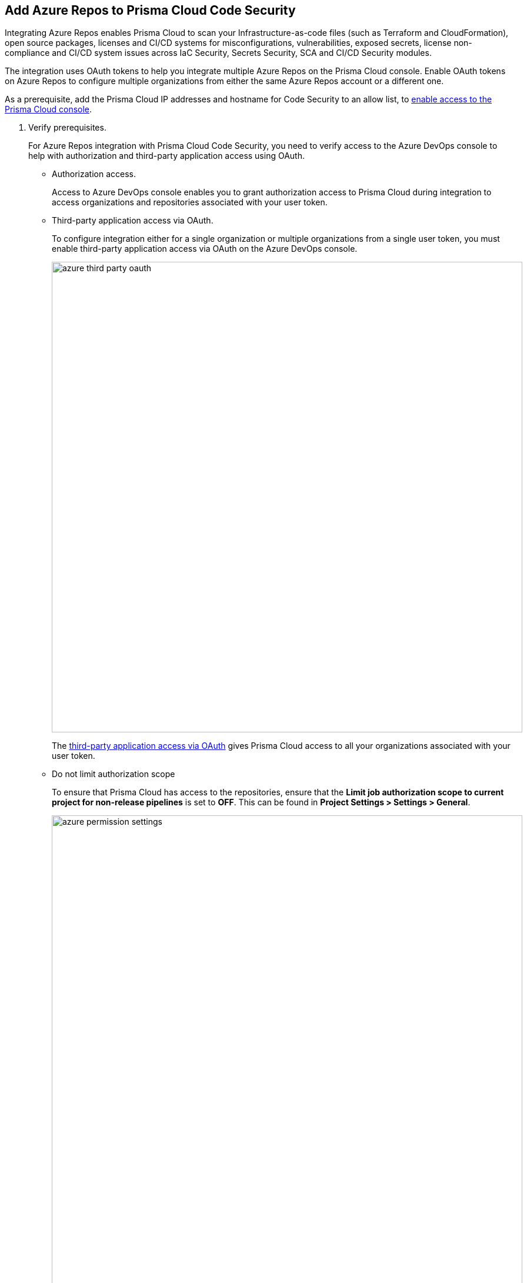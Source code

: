:topic_type: task

[.task]
== Add Azure Repos to Prisma Cloud Code Security

Integrating Azure Repos enables Prisma Cloud to scan your Infrastructure-as-code files (such as Terraform and CloudFormation), open source packages, licenses and CI/CD systems for misconfigurations, vulnerabilities, exposed secrets, license non-compliance and CI/CD system issues across IaC Security, Secrets Security, SCA and CI/CD Security modules.

The integration uses OAuth tokens to help you integrate multiple Azure Repos on the Prisma Cloud console. Enable OAuth tokens on Azure Repos to configure multiple organizations from either the same Azure Repos account or a different one.

As a prerequisite, add the Prisma Cloud IP addresses and hostname for Code Security to an allow list, to https://docs.paloaltonetworks.com/prisma/prisma-cloud/prisma-cloud-admin/get-started-with-prisma-cloud/enable-access-prisma-cloud-console.html#id7cb1c15c-a2fa-4072-%20b074-063158eeec08[enable access to the Prisma Cloud console].


[.procedure]

. Verify prerequisites.
+
For Azure Repos integration with Prisma Cloud Code Security, you need to verify access to the Azure DevOps console to help with authorization and third-party application access using OAuth.
+
* Authorization access.
+
Access to Azure DevOps console enables you to grant authorization access to Prisma Cloud during integration to access organizations and repositories associated with your user token.
+
* Third-party application access via OAuth.
+
To configure integration either for a single organization or multiple organizations from a single user token, you must enable third-party application access via OAuth on the Azure DevOps console.
+
image::azure-third-party-oauth.png[width=800]
+
The https://docs.microsoft.com/en-us/azure/devops/organizations/accounts/change-application-access-policies?view=azure-devops[third-party application access via OAuth] gives Prisma Cloud access to all your organizations associated with your user token.
+
* Do not limit authorization scope
+
To ensure that Prisma Cloud has access to the repositories, ensure that the *Limit job authorization scope to current project for non-release pipelines* is set to *OFF*. This can be found in *Project Settings > Settings > General*.
+
image::azure-permission-settings.png[width=800]

. Access Azure Repos on Prisma Cloud Code Security.

.. Select *Settings > Code & Build Providers > Add*.

.. Select *Azure Repos* from Code Repositories.
+
image::azure-repos-select.png[width=800]

. Configure an Azure Repos account with Prisma Cloud console: 

.. Select *Authorize* to configure an Azure Repos account with Single Organization.
+
image::azure-repos-1.1.png[width=600]
+
You can optionally select *Multiple Organization* and then *Authorize* to configure an Azure Repos account which includes Multiple Organizations.
+
If there is an existing Azure Repos integration, you can either continue with a new organization configuration or select *Skip* to select repositories for a security scan.
+

NOTE: To skip an authorization, you must have an existing integration.

.. Access the Azure DevOps console and then select *Accept* to authorize the Prisma Cloud console to access your organization account and repositories.
+

NOTE: For an existing Azure Repos integration, you can additionally choose to either *Reselect repositories* to edit the existing configuration or *Revoke OAuth User Token* to delete the user token and the associated repositories on the Prisma Cloud console. The configuration is accessible from either single organization or multiple organization.
+
image::azure-repos-4.1.png[width=600]
+
Successful authorization on the Azure DevOps console directs you to the Prisma Cloud console.

. Optional: Enable the CI/CD Security module to gain visibility into, and protect your Azure Repos environment:
+

image:: azure-cicd-int.png

.. Enter your user name in the *User Name* field. 

NOTE: To retrieve your user name: In your Azure organization, select *User settings* > *Profile*.

.. Generate a xref:https://learn.microsoft.com/en-us/azure/devops/organizations/accounts/use-personal-access-tokens-to-authenticate?view=azure-devops&tabs=Windows[Personal Access Token] (PAT) in Azure Repos, and copy and save.
+

NOTE: Configure the following values while creating the token:

* Select *all accessible organizations* in the Organization field, and set an Expiration date

* Authorize the following scope of access associated with the token: 

** Agent Pools (Read)

** Analytics (Read)

** Auditing (Read Audit Log)

** Member Entitlement Management (Read)

** Pull Request Threads (Read & write)

** Service Connections (Read)

** Tokens (Read & manage)

** Variable Groups (Read)

.. Enter the generated PAT in the *App Password* field > *Next*.

. Select repositories to be scanned.

.. Select a configured *OAuth user token* to view the associated repositories for a security scan.
+

A user token, by default, is always enabled. You can also configure other user tokens by selecting a specific user token.

NOTE: Use configured tokens that are displayed in the *Configure Account* screen, not the personal access token generated for CI/CD security integration in *step 4* above.

image::azure-repos-5.1.png[width=600]


.. Define the repositories to be scanned from the available options: 
+

* *Permit all existing repositories*: Enables Prisma Cloud to scan all existing repositories that are associated with the selected PAT
* *Permit all existing and future repositories*: Enables Prisma Cloud to scan all existing repositories and any new repositories that are subsequently associated with the PAT
* *Choose from repository list*: This option enables you to select specific repositories for scan

+

NOTE: A single repository may be shared across one or more user tokens. In this case, any change made to a shared repository scan applies to all associated user tokens.

.. Select *Next* to confirm the repository selection and save the changes.

.. Select *Done* in the *New integration successfully configured* screen.

. Verify that the Azure Repos integration with Prisma Cloud is successful:

.. Select *Settings* > *Code & Build Providers*. 

.. Verify that the *Azure Repos* integration is displayed from the  *VCS User Token* column.
+

NOTE: You may have to wait for up to three minutes before the status of the integration is updated and displays 

+
image::azure-repos-9.1.png[width=800]
+
On *Code & Build Providers*, you can also manage the integration by reselection of repositories and deletion of the repository and the integration.
+
* *Reselect repositories*: Enables you to access the list of repositories for a scan.
* *Delete repository*: Enables you to delete repositories for a scan from the account.
* *Manage VCS user tokens*: Enables you to integrate one or more Azure Repos accounts.
+

NOTE: You cannot delete the integration from *Repositories* for an account integration that supports multiple user tokens.
+

After a code security scan, access *Application Security* > *Projects* to view the latest integrated Azure Repos repositories scan results to xref:../../scan-monitor/monitor-fix-issues-in-scan/monitor-fix-issues-in-scan.adoc[Suppress] or xref:../../scan-monitor/monitor-fix-issues-in-scan/monitor-fix-issues-in-scan.adoc[Fix] the policy misconfigurations.
